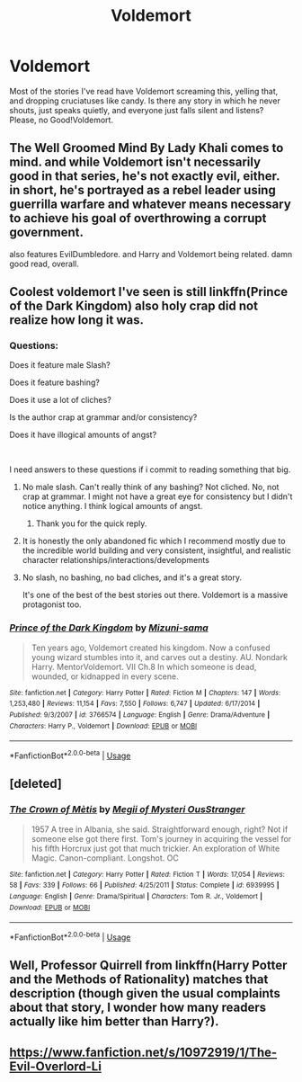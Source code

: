 #+TITLE: Voldemort

* Voldemort
:PROPERTIES:
:Author: MuirgenEmrys
:Score: 7
:DateUnix: 1556587844.0
:DateShort: 2019-Apr-30
:FlairText: Request
:END:
Most of the stories I've read have Voldemort screaming this, yelling that, and dropping cruciatuses like candy. Is there any story in which he never shouts, just speaks quietly, and everyone just falls silent and listens? Please, no Good!Voldemort.


** The Well Groomed Mind By Lady Khali comes to mind. and while Voldemort isn't necessarily good in that series, he's not exactly evil, either. in short, he's portrayed as a rebel leader using guerrilla warfare and whatever means necessary to achieve his goal of overthrowing a corrupt government.

also features EvilDumbledore. and Harry and Voldemort being related. damn good read, overall.
:PROPERTIES:
:Author: KingDarius89
:Score: 5
:DateUnix: 1556589716.0
:DateShort: 2019-Apr-30
:END:


** Coolest voldemort I've seen is still linkffn(Prince of the Dark Kingdom) also holy crap did not realize how long it was.
:PROPERTIES:
:Author: BernotAndJakob
:Score: 2
:DateUnix: 1556590792.0
:DateShort: 2019-Apr-30
:END:

*** Questions:

Does it feature male Slash?

Does it feature bashing?

Does it use a lot of cliches?

Is the author crap at grammar and/or consistency?

Does it have illogical amounts of angst?

​

I need answers to these questions if i commit to reading something that big.
:PROPERTIES:
:Author: VulpineKitsune
:Score: 6
:DateUnix: 1556621416.0
:DateShort: 2019-Apr-30
:END:

**** No male slash. Can't really think of any bashing? Not cliched. No, not crap at grammar. I might not have a great eye for consistency but I didn't notice anything. I think logical amounts of angst.
:PROPERTIES:
:Author: BernotAndJakob
:Score: 5
:DateUnix: 1556621936.0
:DateShort: 2019-Apr-30
:END:

***** Thank you for the quick reply.
:PROPERTIES:
:Author: VulpineKitsune
:Score: 5
:DateUnix: 1556622411.0
:DateShort: 2019-Apr-30
:END:


**** It is honestly the only abandoned fic which I recommend mostly due to the incredible world building and very consistent, insightful, and realistic character relationships/interactions/developments
:PROPERTIES:
:Author: randomredditor12345
:Score: 2
:DateUnix: 1556625765.0
:DateShort: 2019-Apr-30
:END:


**** No slash, no bashing, no bad cliches, and it's a great story.

It's one of the best of the best stories out there. Voldemort is a massive protagonist too.
:PROPERTIES:
:Author: RisingEarth
:Score: 2
:DateUnix: 1556633127.0
:DateShort: 2019-Apr-30
:END:


*** [[https://www.fanfiction.net/s/3766574/1/][*/Prince of the Dark Kingdom/*]] by [[https://www.fanfiction.net/u/1355498/Mizuni-sama][/Mizuni-sama/]]

#+begin_quote
  Ten years ago, Voldemort created his kingdom. Now a confused young wizard stumbles into it, and carves out a destiny. AU. Nondark Harry. MentorVoldemort. VII Ch.8 In which someone is dead, wounded, or kidnapped in every scene.
#+end_quote

^{/Site/:} ^{fanfiction.net} ^{*|*} ^{/Category/:} ^{Harry} ^{Potter} ^{*|*} ^{/Rated/:} ^{Fiction} ^{M} ^{*|*} ^{/Chapters/:} ^{147} ^{*|*} ^{/Words/:} ^{1,253,480} ^{*|*} ^{/Reviews/:} ^{11,154} ^{*|*} ^{/Favs/:} ^{7,550} ^{*|*} ^{/Follows/:} ^{6,747} ^{*|*} ^{/Updated/:} ^{6/17/2014} ^{*|*} ^{/Published/:} ^{9/3/2007} ^{*|*} ^{/id/:} ^{3766574} ^{*|*} ^{/Language/:} ^{English} ^{*|*} ^{/Genre/:} ^{Drama/Adventure} ^{*|*} ^{/Characters/:} ^{Harry} ^{P.,} ^{Voldemort} ^{*|*} ^{/Download/:} ^{[[http://www.ff2ebook.com/old/ffn-bot/index.php?id=3766574&source=ff&filetype=epub][EPUB]]} ^{or} ^{[[http://www.ff2ebook.com/old/ffn-bot/index.php?id=3766574&source=ff&filetype=mobi][MOBI]]}

--------------

*FanfictionBot*^{2.0.0-beta} | [[https://github.com/tusing/reddit-ffn-bot/wiki/Usage][Usage]]
:PROPERTIES:
:Author: FanfictionBot
:Score: 1
:DateUnix: 1556590814.0
:DateShort: 2019-Apr-30
:END:


** [deleted]
:PROPERTIES:
:Score: 2
:DateUnix: 1556640432.0
:DateShort: 2019-Apr-30
:END:

*** [[https://www.fanfiction.net/s/6939995/1/][*/The Crown of Mètis/*]] by [[https://www.fanfiction.net/u/1054584/Megii-of-Mysteri-OusStranger][/Megii of Mysteri OusStranger/]]

#+begin_quote
  1957 A tree in Albania, she said. Straightforward enough, right? Not if someone else got there first. Tom's journey in acquiring the vessel for his fifth Horcrux just got that much trickier. An exploration of White Magic. Canon-compliant. Longshot. OC
#+end_quote

^{/Site/:} ^{fanfiction.net} ^{*|*} ^{/Category/:} ^{Harry} ^{Potter} ^{*|*} ^{/Rated/:} ^{Fiction} ^{T} ^{*|*} ^{/Words/:} ^{17,054} ^{*|*} ^{/Reviews/:} ^{58} ^{*|*} ^{/Favs/:} ^{339} ^{*|*} ^{/Follows/:} ^{66} ^{*|*} ^{/Published/:} ^{4/25/2011} ^{*|*} ^{/Status/:} ^{Complete} ^{*|*} ^{/id/:} ^{6939995} ^{*|*} ^{/Language/:} ^{English} ^{*|*} ^{/Genre/:} ^{Drama/Spiritual} ^{*|*} ^{/Characters/:} ^{Tom} ^{R.} ^{Jr.,} ^{Voldemort} ^{*|*} ^{/Download/:} ^{[[http://www.ff2ebook.com/old/ffn-bot/index.php?id=6939995&source=ff&filetype=epub][EPUB]]} ^{or} ^{[[http://www.ff2ebook.com/old/ffn-bot/index.php?id=6939995&source=ff&filetype=mobi][MOBI]]}

--------------

*FanfictionBot*^{2.0.0-beta} | [[https://github.com/tusing/reddit-ffn-bot/wiki/Usage][Usage]]
:PROPERTIES:
:Author: FanfictionBot
:Score: 1
:DateUnix: 1556640447.0
:DateShort: 2019-Apr-30
:END:


** Well, Professor Quirrell from linkffn(Harry Potter and the Methods of Rationality) matches that description (though given the usual complaints about that story, I wonder how many readers actually like him better than Harry?).
:PROPERTIES:
:Author: thrawnca
:Score: 2
:DateUnix: 1556597566.0
:DateShort: 2019-Apr-30
:END:


** [[https://www.fanfiction.net/s/10972919/1/The-Evil-Overlord-List][https://www.fanfiction.net/s/10972919/1/The-Evil-Overlord-Li]]
:PROPERTIES:
:Score: 1
:DateUnix: 1556644812.0
:DateShort: 2019-Apr-30
:END:
